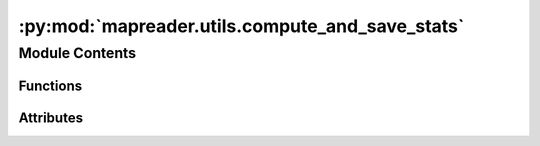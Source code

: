 :py:mod:`mapreader.utils.compute_and_save_stats`
================================================

.. py:module:: mapreader.utils.compute_and_save_stats


Module Contents
---------------


Functions
~~~~~~~~~

.. autoapisummary::

   mapreader.utils.compute_and_save_stats.save_stats



Attributes
~~~~~~~~~~

.. autoapisummary::

   mapreader.utils.compute_and_save_stats.list_dirs
   mapreader.utils.compute_and_save_stats.myproc
   mapreader.utils.compute_and_save_stats.list_jobs


.. py:function:: save_stats(one_dir)


.. py:data:: list_dirs

   

.. py:data:: myproc

   

.. py:data:: list_jobs
   :value: []

   

